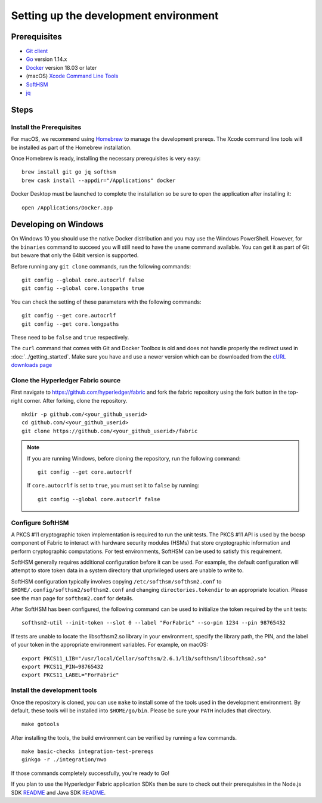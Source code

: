 Setting up the development environment
--------------------------------------

Prerequisites
~~~~~~~~~~~~~

-  `Git client <https://git-scm.com/downloads>`__
-  `Go <https://golang.org/dl/>`__ version 1.14.x
-  `Docker <https://docs.docker.com/get-docker/>`__ version 18.03 or later
-  (macOS) `Xcode Command Line Tools <https://developer.apple.com/downloads/>`__
-  `SoftHSM <https://github.com/opendnssec/SoftHSMv2>`__
-  `jq <https://stedolan.github.io/jq/download/>`__


Steps
~~~~~

Install the Prerequisites
^^^^^^^^^^^^^^^^^^^^^^^^^

For macOS, we recommend using `Homebrew <https://brew.sh>`__ to manage the
development prereqs. The Xcode command line tools will be installed as part of
the Homebrew installation.

Once Homebrew is ready, installing the necessary prerequisites is very easy:

::

    brew install git go jq softhsm
    brew cask install --appdir="/Applications" docker

Docker Desktop must be launched to complete the installation so be sure to open
the application after installing it:

::

    open /Applications/Docker.app

Developing on Windows
~~~~~~~~~~~~~~~~~~~~~

On Windows 10 you should use the native Docker distribution and you
may use the Windows PowerShell. However, for the ``binaries``
command to succeed you will still need to have the ``uname`` command
available. You can get it as part of Git but beware that only the
64bit version is supported.

Before running any ``git clone`` commands, run the following commands:

::

    git config --global core.autocrlf false
    git config --global core.longpaths true

You can check the setting of these parameters with the following commands:

::

    git config --get core.autocrlf
    git config --get core.longpaths

These need to be ``false`` and ``true`` respectively.

The ``curl`` command that comes with Git and Docker Toolbox is old and
does not handle properly the redirect used in
:doc:`../getting_started`. Make sure you have and use a newer version
which can be downloaded from the `cURL downloads page
<https://curl.haxx.se/download.html>`__

Clone the Hyperledger Fabric source
^^^^^^^^^^^^^^^^^^^^^^^^^^^^^^^^^^^

First navigate to https://github.com/hyperledger/fabric and fork the fabric
repository using the fork button in the top-right corner. After forking, clone
the repository.

::

    mkdir -p github.com/<your_github_userid>
    cd github.com/<your_github_userid>
    git clone https://github.com/<your_github_userid>/fabric

.. note::
    If you are running Windows, before cloning the repository, run the following
    command:

    ::

        git config --get core.autocrlf

    If ``core.autocrlf`` is set to ``true``, you must set it to ``false`` by
    running:

    ::

        git config --global core.autocrlf false


Configure SoftHSM
^^^^^^^^^^^^^^^^^

A PKCS #11 cryptographic token implementation is required to run the unit
tests. The PKCS #11 API is used by the bccsp component of Fabric to interact
with hardware security modules (HSMs) that store cryptographic information and
perform cryptographic computations.  For test environments, SoftHSM can be used
to satisfy this requirement.

SoftHSM generally requires additional configuration before it can be used. For
example, the default configuration will attempt to store token data in a system
directory that unprivileged users are unable to write to.

SoftHSM configuration typically involves copying ``/etc/softhsm/softhsm2.conf`` to
``$HOME/.config/softhsm2/softhsm2.conf`` and changing ``directories.tokendir``
to an appropriate location. Please see the man page for ``softhsm2.conf`` for
details.

After SoftHSM has been configured, the following command can be used to
initialize the token required by the unit tests:

::

    softhsm2-util --init-token --slot 0 --label "ForFabric" --so-pin 1234 --pin 98765432

If tests are unable to locate the libsofthsm2.so library in your environment,
specify the library path, the PIN, and the label of your token in the
appropriate environment variables. For example, on macOS:

::

    export PKCS11_LIB="/usr/local/Cellar/softhsm/2.6.1/lib/softhsm/libsofthsm2.so"
    export PKCS11_PIN=98765432
    export PKCS11_LABEL="ForFabric"

Install the development tools
^^^^^^^^^^^^^^^^^^^^^^^^^^^^^

Once the repository is cloned, you can use ``make`` to install some of the
tools used in the development environment. By default, these tools will be
installed into ``$HOME/go/bin``. Please be sure your ``PATH`` includes that
directory.

::

    make gotools

After installing the tools, the build environment can be verified by running a
few commands.

::

    make basic-checks integration-test-prereqs
    ginkgo -r ./integration/nwo

If those commands completely successfully, you're ready to Go!

If you plan to use the Hyperledger Fabric application SDKs then be sure to check out their prerequisites in the Node.js SDK `README <https://github.com/hyperledger/fabric-sdk-node#build-and-test>`__ and Java SDK `README <https://github.com/hyperledger/fabric-gateway-java/blob/master/README.md>`__.

.. Licensed under Creative Commons Attribution 4.0 International License
   https://creativecommons.org/licenses/by/4.0/
